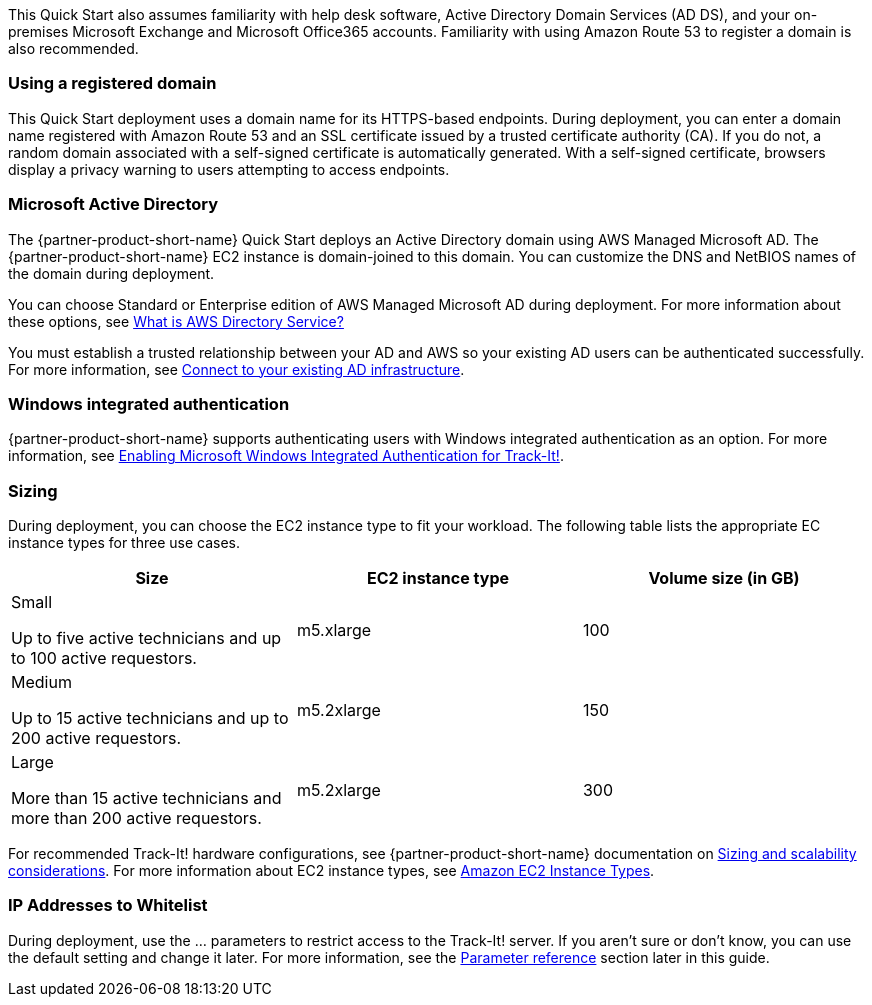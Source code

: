 // Replace the content in <>
// Describe or link to specific knowledge requirements; for example: “familiarity with basic concepts in the areas of networking, database operations, and data encryption” or “familiarity with <software>.”

This Quick Start also assumes familiarity with help desk software, Active Directory Domain Services (AD DS), and your on-premises Microsoft Exchange and Microsoft Office365 accounts. Familiarity with using Amazon Route 53 to register a domain is also recommended.

=== Using a registered domain
This Quick Start deployment uses a domain name for its HTTPS-based endpoints. During deployment, you can enter a domain name registered with Amazon Route 53 and an SSL certificate issued by a trusted certificate authority (CA). If you do not, a random domain associated with a self-signed certificate is automatically generated. With a self-signed certificate, browsers display a privacy warning to users attempting to access endpoints.

=== Microsoft Active Directory
The {partner-product-short-name} Quick Start deploys an Active Directory domain using AWS Managed Microsoft AD. The {partner-product-short-name} EC2 instance is domain-joined to this domain. You can customize the DNS and NetBIOS names of the domain during deployment.

You can choose Standard or Enterprise edition of AWS Managed Microsoft AD during deployment. For more information about these options, see https://docs.aws.amazon.com/directoryservice/latest/admin-guide/what_is.html[What is AWS Directory Service?^]

You must establish a trusted relationship between your AD and AWS so your existing AD users can be authenticated successfully. For more information, see https://docs.aws.amazon.com/directoryservice/latest/admin-guide/ms_ad_connect_existing_infrastructure.html[Connect to your existing AD infrastructure^].

=== Windows integrated authentication
{partner-product-short-name} supports authenticating users with Windows integrated authentication as an option. For more information, see https://docs.bmc.com/docs/trackit2020/en/enabling-microsoft-windows-integrated-authentication-for-track-it-912126147.html[Enabling Microsoft Windows Integrated Authentication for Track-It!].

=== Sizing
During deployment, you can choose the EC2 instance type to fit your workload. The following table lists the appropriate EC instance types for three use cases.

|===
|Size |EC2 instance type |Volume size (in GB)

// Space needed to maintain table headers
|Small

Up to five active technicians and up to 100 active requestors. |m5.xlarge |100
|Medium

Up to 15 active technicians and up to 200 active requestors. |m5.2xlarge |150
|Large

More than 15 active technicians and more than 200 active requestors. |m5.2xlarge |300
|===

For recommended Track-It! hardware configurations, see {partner-product-short-name} documentation on https://docs.bmc.com/docs/display/trackit2020/Sizing+and+scalability+considerations[Sizing and scalability considerations^]. For more information about EC2 instance types, see https://aws.amazon.com/ec2/instance-types/[Amazon EC2 Instance Types^].

=== IP Addresses to Whitelist
During deployment, use the ... parameters to restrict access to the Track-It! server. If you aren’t sure or don’t know, you can use the default setting and change it later. For more information, see the link:#_parameter_reference[Parameter reference] section later in this guide.